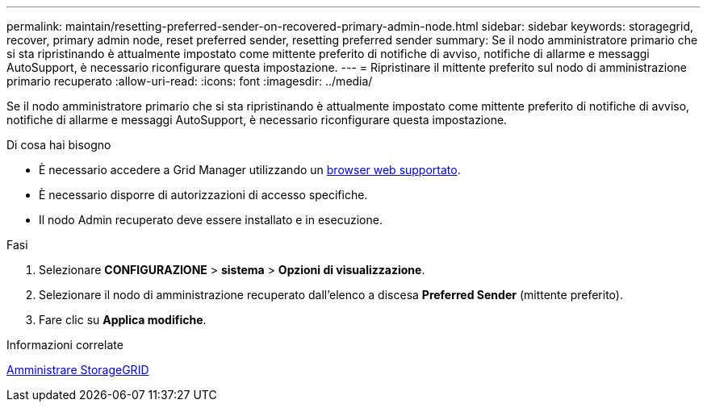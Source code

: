 ---
permalink: maintain/resetting-preferred-sender-on-recovered-primary-admin-node.html 
sidebar: sidebar 
keywords: storagegrid, recover, primary admin node, reset preferred sender, resetting preferred sender 
summary: Se il nodo amministratore primario che si sta ripristinando è attualmente impostato come mittente preferito di notifiche di avviso, notifiche di allarme e messaggi AutoSupport, è necessario riconfigurare questa impostazione. 
---
= Ripristinare il mittente preferito sul nodo di amministrazione primario recuperato
:allow-uri-read: 
:icons: font
:imagesdir: ../media/


[role="lead"]
Se il nodo amministratore primario che si sta ripristinando è attualmente impostato come mittente preferito di notifiche di avviso, notifiche di allarme e messaggi AutoSupport, è necessario riconfigurare questa impostazione.

.Di cosa hai bisogno
* È necessario accedere a Grid Manager utilizzando un xref:../admin/web-browser-requirements.adoc[browser web supportato].
* È necessario disporre di autorizzazioni di accesso specifiche.
* Il nodo Admin recuperato deve essere installato e in esecuzione.


.Fasi
. Selezionare *CONFIGURAZIONE* > *sistema* > *Opzioni di visualizzazione*.
. Selezionare il nodo di amministrazione recuperato dall'elenco a discesa *Preferred Sender* (mittente preferito).
. Fare clic su *Applica modifiche*.


.Informazioni correlate
xref:../admin/index.adoc[Amministrare StorageGRID]
